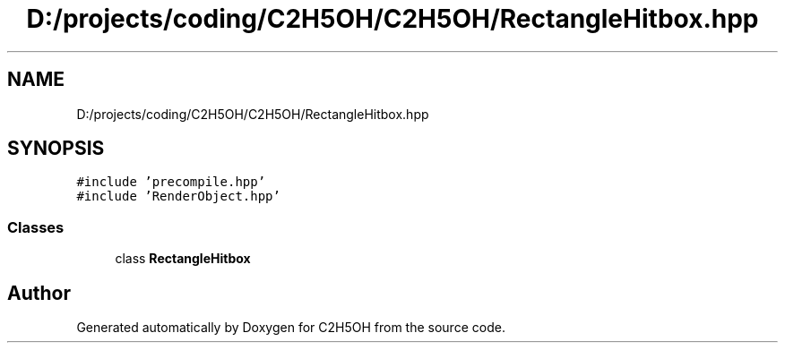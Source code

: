 .TH "D:/projects/coding/C2H5OH/C2H5OH/RectangleHitbox.hpp" 3 "C2H5OH" \" -*- nroff -*-
.ad l
.nh
.SH NAME
D:/projects/coding/C2H5OH/C2H5OH/RectangleHitbox.hpp
.SH SYNOPSIS
.br
.PP
\fC#include 'precompile\&.hpp'\fP
.br
\fC#include 'RenderObject\&.hpp'\fP
.br

.SS "Classes"

.in +1c
.ti -1c
.RI "class \fBRectangleHitbox\fP"
.br
.in -1c
.SH "Author"
.PP 
Generated automatically by Doxygen for C2H5OH from the source code\&.
